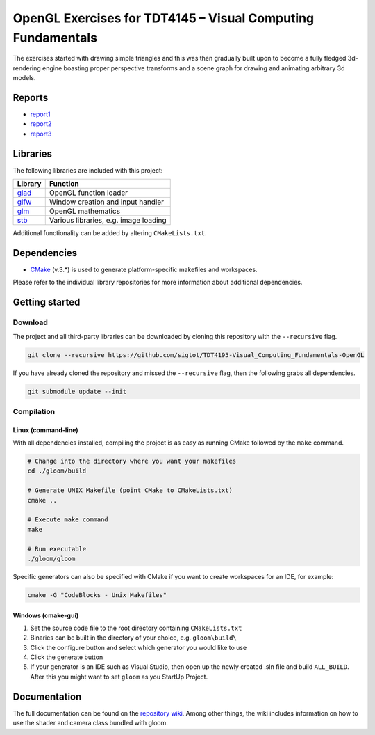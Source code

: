 ============================================================
OpenGL Exercises for TDT4145 – Visual Computing Fundamentals
============================================================
The exercises started with drawing simple triangles and this was then gradually built upon to become a fully fledged 3d-rendering engine boasting proper perspective transforms and a scene graph for drawing and animating arbitrary 3d models.

.. image:: https://github.com/sigtot/TDT4195-Visual_Computing_Fundamentals-OpenGL/blob/master/chopchop.png

Reports
=======
* `report1`_
* `report2`_
* `report3`_


Libraries
=========

The following libraries are included with this project:

+---------+---------------------------------------+
| Library | Function                              |
+=========+=======================================+
| `glad`_ | OpenGL function loader                |
+---------+---------------------------------------+
| `glfw`_ | Window creation and input handler     |
+---------+---------------------------------------+
| `glm`_  | OpenGL mathematics                    |
+---------+---------------------------------------+
| `stb`_  | Various libraries, e.g. image loading |
+---------+---------------------------------------+

Additional functionality can be added by altering ``CMakeLists.txt``.


Dependencies
============

* `CMake`_ (v.3.*) is used to generate platform-specific makefiles and workspaces.

Please refer to the individual library repositories for more information about additional dependencies.


Getting started
===============

Download
--------

The project and all third-party libraries can be downloaded by cloning this repository with the ``--recursive`` flag.

.. code-block:: bash

  git clone --recursive https://github.com/sigtot/TDT4195-Visual_Computing_Fundamentals-OpenGL

If you have already cloned the repository and missed the ``--recursive`` flag, then the following grabs all dependencies.

.. code-block:: bash

  git submodule update --init


Compilation
-----------

Linux (command-line)
~~~~~~~~~~~~~~~~~~~~

With all dependencies installed, compiling the project is as easy as running CMake followed by the ``make`` command.

.. code-block:: bash

  # Change into the directory where you want your makefiles
  cd ./gloom/build

  # Generate UNIX Makefile (point CMake to CMakeLists.txt)
  cmake ..

  # Execute make command
  make

  # Run executable
  ./gloom/gloom

Specific generators can also be specified with CMake if you want to create workspaces for an IDE, for example:

.. code-block::

  cmake -G "CodeBlocks - Unix Makefiles"


Windows (cmake-gui)
~~~~~~~~~~~~~~~~~~~

1. Set the source code file to the root directory containing ``CMakeLists.txt``
2. Binaries can be built in the directory of your choice, e.g. ``gloom\build\``
3. Click the configure button and select which generator you would like to use
4. Click the generate button
5. If your generator is an IDE such as Visual Studio, then open up the newly created .sln file and build ``ALL_BUILD``. After this you might want to set ``gloom`` as you StartUp Project.

Documentation
=============

The full documentation can be found on the `repository wiki`_.
Among other things, the wiki includes information on how to use the shader and camera class bundled with gloom.


.. Links

.. _Glitter: https://github.com/Polytonic/Glitter
.. _NTNU: https://www.ntnu.edu/
.. _glad: https://github.com/Dav1dde/glad
.. _glfw: https://github.com/glfw/glfw
.. _glm: https://github.com/g-truc/glm
.. _stb: https://github.com/nothings/stb
.. _CMake: https://cmake.org/
.. _repository wiki: https://github.com/senbon/gloom/wiki
.. _report1: https://github.com/sigtot/TDT4195-Visual_Computing_Fundamentals-OpenGL/blob/master/visdat-1-Sigurd.pdf
.. _report2: https://github.com/sigtot/TDT4195-Visual_Computing_Fundamentals-OpenGL/blob/master/visdat-2-Sigurd.pdf
.. _report3: https://github.com/sigtot/TDT4195-Visual_Computing_Fundamentals-OpenGL/blob/master/visdat-3-Sigurd.pdf
